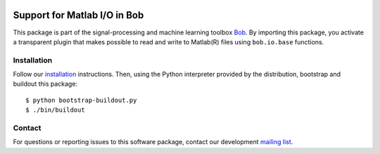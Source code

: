 .. vim: set fileencoding=utf-8 :
.. Sun 14 Aug 2016 18:02:45 CEST

.. image:: http://img.shields.io/badge/docs-stable-yellow.png
   :target: http://pythonhosted.org/bob.io.matlab/index.html
.. image:: http://img.shields.io/badge/docs-latest-orange.png
   :target: https://www.idiap.ch/software/bob/docs/latest/bob/bob.io.matlab/master/index.html
.. image:: https://gitlab.idiap.ch/bob/bob.io.matlab/badges/v2.0.6/build.svg
   :target: https://gitlab.idiap.ch/bob/bob.io.matlab/commits/v2.0.6
.. image:: https://img.shields.io/badge/gitlab-project-0000c0.svg
   :target: https://gitlab.idiap.ch/bob/bob.io.matlab
.. image:: http://img.shields.io/pypi/v/bob.io.matlab.png
   :target: https://pypi.python.org/pypi/bob.io.matlab
.. image:: http://img.shields.io/pypi/dm/bob.io.matlab.png
   :target: https://pypi.python.org/pypi/bob.io.matlab


===============================
 Support for Matlab I/O in Bob
===============================

This package is part of the signal-processing and machine learning toolbox
Bob_. By importing this package, you activate a transparent plugin that makes
possible to read and write to Matlab(R) files using ``bob.io.base`` functions.


Installation
------------

Follow our `installation`_ instructions. Then, using the Python interpreter
provided by the distribution, bootstrap and buildout this package::

  $ python bootstrap-buildout.py
  $ ./bin/buildout


Contact
-------

For questions or reporting issues to this software package, contact our
development `mailing list`_.


.. Place your references here:
.. _bob: https://www.idiap.ch/software/bob
.. _installation: https://gitlab.idiap.ch/bob/bob/wikis/Installation
.. _mailing list: https://groups.google.com/forum/?fromgroups#!forum/bob-devel
